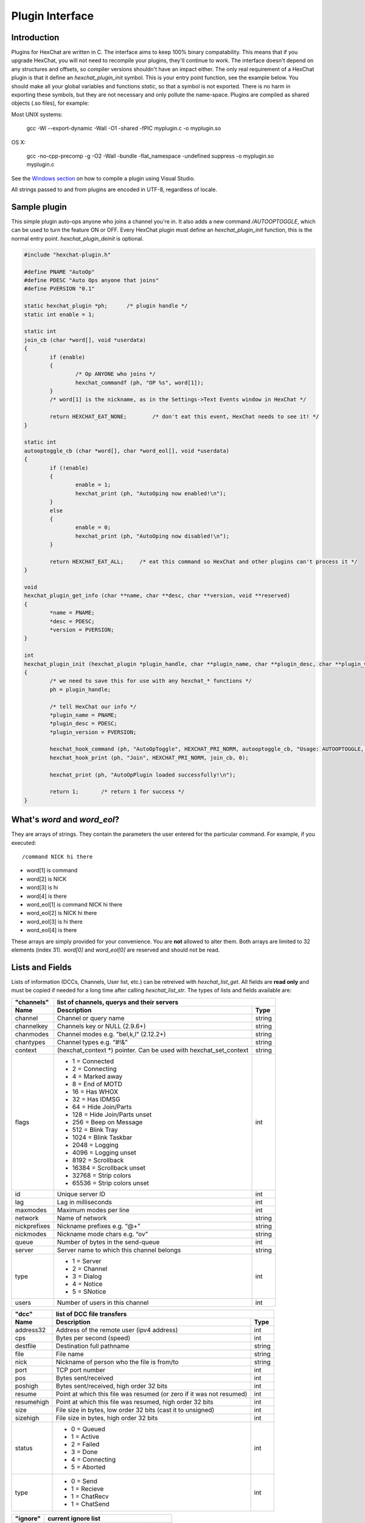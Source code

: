 Plugin Interface
================

.. default-domain:: c

Introduction
------------

Plugins for HexChat are written in C. The interface aims to keep 100%
binary compatability. This means that if you upgrade HexChat, you will
not need to recompile your plugins, they'll continue to work. The
interface doesn't depend on any structures and offsets, so compiler
versions shouldn't have an impact either. The only real requirement of a
HexChat plugin is that it define an *hexchat\_plugin\_init* symbol. This
is your entry point function, see the example below. You should make all
your global variables and functions *static*, so that a symbol is not
exported. There is no harm in exporting these symbols, but they are not
necessary and only pollute the name-space. Plugins are compiled as
shared objects (.so files), for example:

Most UNIX systems:

     gcc -Wl --export-dynamic -Wall -O1 -shared -fPIC myplugin.c -o myplugin.so

OS X:

     gcc -no-cpp-precomp -g -O2 -Wall -bundle -flat\_namespace -undefined suppress -o myplugin.so myplugin.c

See the `Windows section <plugins.html#plugins-on-windows-win32>`_ on how to compile a plugin using Visual Studio.

All strings passed to and from plugins are encoded in UTF-8, regardless
of locale.

Sample plugin
-------------

This simple plugin auto-ops anyone who joins a channel you're in. It
also adds a new command */AUTOOPTOGGLE*, which can be used to turn the
feature ON or OFF. Every HexChat plugin must define an
*hexchat\_plugin\_init* function, this is the normal entry point.
*hexchat\_plugin\_deinit* is optional.

.. code-block:: c

    #include "hexchat-plugin.h"

    #define PNAME "AutoOp"
    #define PDESC "Auto Ops anyone that joins"
    #define PVERSION "0.1"

    static hexchat_plugin *ph;      /* plugin handle */
    static int enable = 1;

    static int
    join_cb (char *word[], void *userdata)
    {
            if (enable)
            {
                    /* Op ANYONE who joins */
                    hexchat_commandf (ph, "OP %s", word[1]);
            }
            /* word[1] is the nickname, as in the Settings->Text Events window in HexChat */

            return HEXCHAT_EAT_NONE;        /* don't eat this event, HexChat needs to see it! */
    }

    static int
    autooptoggle_cb (char *word[], char *word_eol[], void *userdata)
    {
            if (!enable)
            {
                    enable = 1;
                    hexchat_print (ph, "AutoOping now enabled!\n");
            }
            else
            {
                    enable = 0;
                    hexchat_print (ph, "AutoOping now disabled!\n");
            }

            return HEXCHAT_EAT_ALL;     /* eat this command so HexChat and other plugins can't process it */
    }

    void
    hexchat_plugin_get_info (char **name, char **desc, char **version, void **reserved)
    {
            *name = PNAME;
            *desc = PDESC;
            *version = PVERSION;
    }

    int
    hexchat_plugin_init (hexchat_plugin *plugin_handle, char **plugin_name, char **plugin_desc, char **plugin_version, char *arg)
    {
            /* we need to save this for use with any hexchat_* functions */
            ph = plugin_handle;

            /* tell HexChat our info */
            *plugin_name = PNAME;
            *plugin_desc = PDESC;
            *plugin_version = PVERSION;

            hexchat_hook_command (ph, "AutoOpToggle", HEXCHAT_PRI_NORM, autooptoggle_cb, "Usage: AUTOOPTOGGLE, Turns OFF/ON Auto Oping", 0);
            hexchat_hook_print (ph, "Join", HEXCHAT_PRI_NORM, join_cb, 0);

            hexchat_print (ph, "AutoOpPlugin loaded successfully!\n");

            return 1;       /* return 1 for success */
    }

What's *word* and *word\_eol*?
------------------------------

They are arrays of strings. They contain the parameters the user entered
for the particular command. For example, if you executed::

    /command NICK hi there

- word[1] is command
- word[2] is NICK
- word[3] is hi
- word[4] is there

- word_eol[1] is command NICK hi there
- word_eol[2] is NICK hi there
- word_eol[3] is hi there
- word_eol[4] is there

These arrays are simply provided for your convenience. You are **not**
allowed to alter them. Both arrays are limited to 32 elements (index
31). *word[0]* and *word\_eol[0]* are reserved and should not be read.

Lists and Fields
----------------

Lists of information (DCCs, Channels, User list, etc.) can be retreived
with *hexchat\_list\_get*. All fields are **read only** and must be
copied if needed for a long time after calling *hexchat\_list\_str*. The
types of lists and fields available are:


+--------------+--------------------------------------------------------------------+--------+
| "channels"   | list of channels, querys and their servers                                  |
+--------------+--------------------------------------------------------------------+--------+
| Name         | Description                                                        | Type   |
+==============+====================================================================+========+
| channel      | Channel or query name                                              | string |
+--------------+--------------------------------------------------------------------+--------+
| channelkey   | Channels key or NULL (2.9.6+)                                      | string |
+--------------+--------------------------------------------------------------------+--------+
| chanmodes    | Channel modes e.g. "beI,k,l" (2.12.2+)                             | string |
+--------------+--------------------------------------------------------------------+--------+
| chantypes    | Channel types e.g. “#!&”                                           | string |
+--------------+--------------------------------------------------------------------+--------+
| context      | (hexchat_context \*) pointer. Can be used with hexchat_set_context | string |
+--------------+--------------------------------------------------------------------+--------+
| flags        | - 1 = Connected                                                    | int    |
|              | - 2 = Connecting                                                   |        |
|              | - 4 = Marked away                                                  |        |
|              | - 8 = End of MOTD                                                  |        |
|              | - 16 = Has WHOX                                                    |        |
|              | - 32 = Has IDMSG                                                   |        |
|              | - 64 = Hide Join/Parts                                             |        |
|              | - 128 = Hide Join/Parts unset                                      |        |
|              | - 256 = Beep on Message                                            |        |
|              | - 512 = Blink Tray                                                 |        |
|              | - 1024 = Blink Taskbar                                             |        |
|              | - 2048 = Logging                                                   |        |
|              | - 4096 = Logging unset                                             |        |
|              | - 8192 = Scrollback                                                |        |
|              | - 16384 = Scrollback unset                                         |        |
|              | - 32768 = Strip colors                                             |        |
|              | - 65536 = Strip colors unset                                       |        |
+--------------+--------------------------------------------------------------------+--------+
| id           | Unique server ID                                                   | int    |
+--------------+--------------------------------------------------------------------+--------+
| lag          | Lag in milliseconds                                                | int    |
+--------------+--------------------------------------------------------------------+--------+
| maxmodes     | Maximum modes per line                                             | int    |
+--------------+--------------------------------------------------------------------+--------+
| network      | Name of network                                                    | string |
+--------------+--------------------------------------------------------------------+--------+
| nickprefixes | Nickname prefixes e.g. “@+”                                        | string |
+--------------+--------------------------------------------------------------------+--------+
| nickmodes    | Nickname mode chars e.g. “ov”                                      | string |
+--------------+--------------------------------------------------------------------+--------+
| queue        | Number of bytes in the send-queue                                  | int    |
+--------------+--------------------------------------------------------------------+--------+
| server       | Server name to which this channel belongs                          | string |
+--------------+--------------------------------------------------------------------+--------+
| type         | - 1 = Server                                                       | int    |
|              | - 2 = Channel                                                      |        |
|              | - 3 = Dialog                                                       |        |
|              | - 4 = Notice                                                       |        |
|              | - 5 = SNotice                                                      |        |
+--------------+--------------------------------------------------------------------+--------+
| users        | Number of users in this channel                                    | int    |
+--------------+--------------------------------------------------------------------+--------+


+------------+----------------------------------------------------------------------+--------+
| "dcc"      | list of DCC file transfers                                                    |
+------------+----------------------------------------------------------------------+--------+
| Name       | Description                                                          | Type   |
+============+======================================================================+========+
| address32  | Address of the remote user (ipv4 address)                            | int    |
+------------+----------------------------------------------------------------------+--------+
| cps        | Bytes per second (speed)                                             | int    |
+------------+----------------------------------------------------------------------+--------+
| destfile   | Destination full pathname                                            | string |
+------------+----------------------------------------------------------------------+--------+
| file       | File name                                                            | string |
+------------+----------------------------------------------------------------------+--------+
| nick       | Nickname of person who the file is from/to                           | string |
+------------+----------------------------------------------------------------------+--------+
| port       | TCP port number                                                      | int    |
+------------+----------------------------------------------------------------------+--------+
| pos        | Bytes sent/received                                                  | int    |
+------------+----------------------------------------------------------------------+--------+
| poshigh    | Bytes sent/received, high order 32 bits                              | int    |
+------------+----------------------------------------------------------------------+--------+
| resume     | Point at which this file was resumed (or zero if it was not resumed) | int    |
+------------+----------------------------------------------------------------------+--------+
| resumehigh | Point at which this file was resumed, high order 32 bits             | int    |
+------------+----------------------------------------------------------------------+--------+
| size       | File size in bytes, low order 32 bits (cast it to unsigned)          | int    |
+------------+----------------------------------------------------------------------+--------+
| sizehigh   | File size in bytes, high order 32 bits                               | int    |
+------------+----------------------------------------------------------------------+--------+
| status     | - 0 = Queued                                                         | int    |
|            | - 1 = Active                                                         |        |
|            | - 2 = Failed                                                         |        |
|            | - 3 = Done                                                           |        |
|            | - 4 = Connecting                                                     |        |
|            | - 5 = Aborted                                                        |        |
+------------+----------------------------------------------------------------------+--------+
| type       | - 0 = Send                                                           | int    |
|            | - 1 = Recieve                                                        |        |
|            | - 1 = ChatRecv                                                       |        |
|            | - 1 = ChatSend                                                       |        |
+------------+----------------------------------------------------------------------+--------+


+----------+----------------------------------------------+--------+
| "ignore" | current ignore list                                   |
+----------+----------------------------------------------+--------+
| Name     | Description                                  | Type   |
+==========+==============================================+========+
| mask     | Ignore mask. .e.g. \*\!\*\@\*.aol.com        | string |
+----------+----------------------------------------------+--------+
| flags    | - 0 = Private                                | int    |
|          | - 1 = Notice                                 |        |
|          | - 2 = Channel                                |        |
|          | - 3 = CTCP                                   |        |
|          | - 4 = Invite                                 |        |
|          | - 5 = Unignore                               |        |
|          | - 6 = NoSave                                 |        |
|          | - 7 = DCC                                    |        |
+----------+----------------------------------------------+--------+


======== ================================================================== =======
"notify" list of people on notify
-------- --------------------------------------------------------------------------
Name     Description                                                        Type
======== ================================================================== =======
networks Networks to which this nick applies. Comma separated. May be NULL. string
nick     Nickname                                                           string
flags    Bit field of flags. 0=Is online.                                   int
on       Time when user came online.                                        time\_t
off      Time when user went offline.                                       time\_t
seen     Time when user the user was last verified still online.            time\_t
======== ================================================================== =======


Fields are only valid for the context when hexchat\_list\_get() was
called (i.e. you get information about the user ON THAT ONE SERVER
ONLY). You may cycle through the "channels" list to find notify
information for every server.


========== ============================================================================================ ========
"users"    list of users in the current channel
---------- -----------------------------------------------------------------------------------------------------
Name       Description                                                                                  Type
========== ============================================================================================ ========
account    Account name or NULL (2.9.6+)                                                                string
away       Away status (boolean)                                                                        int
lasttalk   Last time the user was seen talking                                                          time\_t
nick       Nick name                                                                                    string
host       Host name in the form: user\@host (or NULL if not known).                                    string
prefix     Prefix character, .e.g: @ or +. Points to a single char.                                     string
realname   Real name or NULL                                                                            string
selected   Selected status in the user list, only works for retrieving the user list of the focused tab int
========== ============================================================================================ ========


Example:

.. code-block:: c

    list = hexchat_list_get (ph, "dcc");

    if (list)
    {
            hexchat_print (ph, "--- DCC LIST ------------------\nFile  To/From   KB/s   Position\n");

            while (hexchat_list_next (ph, list))
            {
                    hexchat_printf (ph, "%6s %10s %.2f  %d\n",
                            hexchat_list_str (ph, list, "file"),
                            hexchat_list_str (ph, list, "nick"),
                            hexchat_list_int (ph, list, "cps") / 1024,
                            hexchat_list_int (ph, list, "pos"));
            }

            hexchat_list_free (ph, list);
    }

Plugins on Windows (Win32)
--------------------------

All you need is Visual Studio setup as explained in
`Building <http://docs.hexchat.org/en/latest/building.html>`_. Your best bet
is to use an existing plugin (such as the currently unused SASL plugin)
in the HexChat solution as a starting point. You should have the
following files:

- `hexchat-plugin.h <https://github.com/hexchat/hexchat/blob/master/src/common/hexchat-plugin.h>`_
  - main plugin header
- plugin.c - Your plugin, you need to write this one :)
- plugin.def - A simple text file containing the following:

.. code-block:: none

    EXPORTS
        hexchat_plugin_init
        hexchat_plugin_deinit
        hexchat_plugin_get_info

Leave out *hexchat\_plugin\_deinit* if you don't intend to define that
function. Then compile your plugin in Visual Studio as usual.

**Caveat:** plugins compiled on Win32 **must** have a global variable
called *ph*, which is the *plugin\_handle*, much like in the sample
plugin above.

Controlling the GUI
-------------------

A simple way to perform basic GUI functions is to use the */GUI*
command. You can execute this command through the input box, or by
calling *hexchat\_command (ph, "GUI .....");*.

- **GUI ATTACH:** Same function as "Attach Window" in the HexChat menu.
- **GUI DETACH:** Same function as "Detach Tab" in the HexChat menu.
- **GUI APPLY:** Similar to clicking OK in the settings window. Execute
  this after /SET to activate GUI changes.
- **GUI COLOR *n*:** Change the tab color of the current context, where
  *n* is a number from 0 to 3.
- **GUI FOCUS:** Focus the current window or tab.
- **GUI FLASH:** Flash the taskbar button. It will flash only if the
  window isn't focused and will stop when it is focused by the user.
- **GUI HIDE:** Hide the main HexChat window completely.
- **GUI ICONIFY:** Iconify (minimize to taskbar) the current HexChat
  window.
- **GUI MSGBOX *text*:** Displays a asynchronous message box with your text.
- **GUI SHOW:** Show the main HexChat window (if currently hidden).

You can add your own items to the menu bar. The menu command has this
syntax:

.. code-block:: none

    MENU [-eX] [-i<ICONFILE>] [-k<mod>,<key>] [-m] [-pX] [-rX,group] [-tX] {ADD|DEL} <path> [command] [unselect command]

For example:

.. code-block:: none

    MENU -p5 ADD FServe
    MENU ADD "FServe/Show File List" "fs list"
    MENU ADD FServe/-
    MENU -k4,101 -t1 ADD "FServe/Enabled" "fs on" "fs off"
    MENU -e0 ADD "FServe/Do Something" "fs action"

In the example above, it would be recommended to execute *MENU DEL
FServe* inside your *hexchat\_plugin\_deinit* function. The special item
with name "-" will add a separator line.

Parameters and flags:

- **-eX:** Set enable flag to X. -e0 for disable, -e1 for enable. This
  lets you create a disabled (shaded) item.
- **-iFILE:** Use an icon filename FILE. Not supported for toggles or
  radio items.
- **-k<mod>,<key>:** Specify a keyboard shortcut. "mod" is the modifier
  which is a bitwise OR of: 1-SHIFT 4- CTRL 8-ALT in decimal. "key" is
  the key value in decimal, e.g. -k5,101 would specify SHIFT-CTRL-E.
- **-m:** Specify that this label should be treated as Pango Markup
  language. Since forward slash ("/") is already used in menu paths,
  you should replace closing tags with an ASCII 003 instead e.g.:
  hexchat\_command (ph, "MENU -m ADD "<b>Bold Menu<03b>"");
- **-pX:** Specify a menu item's position number. e.g. -p5 will cause
  the item to be inserted in the 5th place. If the position is a
  negative number, it will be used as an offset from the
  bottom/right-most item.
- **-rX,group:** Specify a radio menu item, with initial state X and a
  group name. The group name should be the exact label of another menu
  item (without the path) that this item will be grouped with. For
  radio items, only a select command will be executed (no unselect
  command).
- **-tX:** Specify a toggle menu item with an initial state. -t0 for an
  "unticked" item and -t1 for a "ticked" item.

If you want to change an item's toggle state or enabled flag, just *ADD*
an item with exactly the same name and command and specify the *-tX -eX*
parameters you need.

It's also possible to add items to HexChat's existing menus, for
example:

.. code-block:: none

    MENU ADD "Settings/Sub Menu"
    MENU -t0 ADD "Settings/Sub Menu/My Setting" myseton mysetoff

However, internal names and layouts of HexChat's menu may change in the
future, so use at own risk.

Here is an example of Radio items:

.. code-block:: none

    MENU ADD "Language"
    MENU -r1,"English" ADD "Language/English" cmd1
    MENU -r0,"English" ADD "Language/Spanish" cmd2
    MENU -r0,"English" ADD "Language/German" cmd3

You can also change menus other than the main one (i.e popup menus).
Currently they are:

============ ============================================================
Root Name    Menu
============ ============================================================
$TAB         Tab menu (right click a channel/query tab or treeview row)
$TRAY        System Tray menu
$URL         URL link menu
$NICK        Userlist nick-name popup menu
$CHAN        Menu when clicking a channel in the text area
============ ============================================================

Example:

.. code-block:: none

    MENU -p0 ADD "$TAB/Cycle Channel" cycle

You can manipulate HexChat's system tray icon using the */TRAY* command:

.. code-block:: none

    Usage:
    TRAY -f <timeout> <file1> [<file2>] Flash tray between two icons. Leave off file2 to use default HexChat icon.
    TRAY -f <filename>                  Set tray to a fixed icon.
    TRAY -i <number>                    Flash tray with an internal icon.
    TRAY -t <text>                      Set the tray tooltip.
    TRAY -b <title> <text>              Set the tray balloon.

Icon numbers:

-  2: Message
-  5: Highlight
-  8: Private
-  11:File

For tray balloons on Linux, you'll need libnotify.

Filenames can be *ICO* or *PNG* format. *PNG* format is supported on
Linux/BSD and Windows XP. Set a timeout of -1 to use HexChat's default.

Handling UTF-8/Unicode strings
------------------------------

The HexChat plugin API specifies that strings passed to and from HexChat
must be encoded in UTF-8.

What does this mean for the plugin programmer? You just have to be a
little careful when passing strings obtained from IRC to system calls.
For example, if you're writing a file-server bot, someone might message
you a filename. Can you pass this filename directly to open()? Maybe! If
you're lazy... The correct thing to do is to convert the string to
"system locale encoding", otherwise your plugin will fail on non-ascii
characters.

Here are examples on how to do this conversion on Unix and Windows. In
this example, someone will CTCP you the message "SHOWFILE <filename>".

.. code-block:: c

    static int
    ctcp_cb (char *word[], char *word_eol[], void *userdata)
    {
            if(strcmp(word[1], "SHOWFILE") == 0)
            {
                    get_file_name (nick, word[2]);
            }

            return HEXCHAT_EAT_HEXCHAT;
    }

    static void
    get_file_name (char *nick, char *fname)
    {
            char buf[256];
            FILE *fp;

            /* the fname is in UTF-8, because it came from the HexChat API */

    #ifdef _WIN32

            wchar_t wide_name[MAX_PATH];

            /* convert UTF-8 to WIDECHARs (aka UTF-16LE) */
            if (MultiByteToWideChar (CP_UTF8, 0, fname, -1, wide_name, MAX_PATH) < 1)
            {
                    return;
            }

            /* now we have WIDECHARs, so we can _wopen() or CreateFileW(). */
            /* _wfopen actually requires NT4, Win2000, XP or newer. */
            fp = _wfopen (wide_name, "r");

    #else

            char *loc_name;

            /* convert UTF-8 to System Encoding */
            loc_name = g_filename_from_utf8 (fname, -1, 0, 0, 0);
            if(!loc_name)
            {
                    return;
            }

            /* now open using the system's encoding */
            fp = fopen (loc_name, "r");
            g_free (loc_name);

    #endif

            if (fp)
            {
                    while (fgets (buf, sizeof (buf), fp))
                    {
                            /* send every line to the user that requested it */
                            hexchat_commandf (ph, "QUOTE NOTICE %s :%s", nick, buf);
                    }
                    fclose (fp);
            }
    }

Types and Constants
-------------------

.. type:: hexchat_plugin
          hexchat_list
          hexchat_hook
          hexchat_context
          hexchat_event_attrs


.. var:: HEXCHAT_PRI_HIGHEST
         HEXCHAT_PRI_HIGH
         HEXCHAT_PRI_NORM
         HEXCHAT_PRI_LOW
         HEXCHAT_PRI_LOWEST

.. var:: HEXCHAT_EAT_NONE
         HEXCHAT_EAT_XCHAT
         HEXCHAT_EAT_PLUGIN
         HEXCHAT_EAT_ALL

.. var:: HEXCHAT_FD_READ
         HEXCHAT_FD_WRITE
         HEXCHAT_FD_EXCEPTION
         HEXCHAT_FD_NOTSOCKET


Functions
---------

General Functions
'''''''''''''''''

.. function:: void hexchat_command (hexchat_plugin *ph, const char *command)

    Executes a command as if it were typed in HexChat's input box.

    :param ph: Plugin handle (as given to `hexchat_plugin_init`).
    :param command: Command to execute, without the forward slash "/".


.. function:: void hexchat_commandf (hexchat_plugin *ph, const char *format, ...)

    Executes a command as if it were typed in HexChat's
    input box and provides string formatting like `printf`.

    :param ph: Plugin handle (as given to `hexchat_plugin_init`).
    :param format: The format string.


.. function:: void hexchat_print (hexchat_plugin *ph, const char *text)

    Prints some text to the current tab/window.

    :param ph: Plugin handle (as given to `hexchat_plugin_init`).
    :param text: Text to print. May contain mIRC color codes.


.. function:: void hexchat_printf (hexchat_plugin *ph, const char *format, ...)

    Prints some text to the current tab/window and provides formatting like `printf`.

    :param ph: Plugin handle (as given to `hexchat_plugin_init`).
    :param format: The format string.


.. function:: int hexchat_emit_print (hexchat_plugin *ph, const char *event_name, ...)

    Generates a print event. This can be any event found in
    the :menuselection:`Settings --> Text Events` window. The vararg parameter
    list **must** always be NULL terminated. Special care should be taken
    when calling this function inside a print callback (from
    :func:`hexchat_hook_print`), as not to cause endless recursion.


    :param ph: Plugin handle (as given to `hexchat_plugin_init`).
    :param event_name: Text event to print.

    :returns: 0 on Failure, 1 on Success

    **Example:**

    .. code-block:: c

        hexchat_emit_print (ph, "Channel Message", "John", "Hi there", "@", NULL);


.. function:: int hexchat_emit_print_attrs (hexchat_plugin *ph, hexchat_event_attrs *attrs, const char *event_name, ...)

    Generates a print event. This is the same as
    :func:`hexchat_emit_print` but it passes an :type:`hexchat_event_attrs *`
    to hexchat with the print attributes.


    :param ph: Plugin handle (as given to `hexchat_plugin_init`).
    :param attrs: Print attributes. This should be obtained with :func:`hexchat_event_attrs_create` and freed with :func:`hexchat_event_attrs_free`.
    :param event_name: Text event to print.

    :returns: 0 on Failure, 1 on Success

    .. versionadded:: 2.9.6

    **Example:**

    .. code-block:: c

        hexchat_event_attrs *attrs;

        attrs = hexchat_event_attrs_create (ph);
        attrs->server_time_utc = 1342224702;
        hexchat_emit_print (ph, attrs, "Channel Message", "John", "Hi there", "@", NULL);
        hexchat_event_attrs_free (ph, attrs);

.. function:: void hexchat_send_modes (hexchat_plugin *ph, const char *targets[], int ntargets, \
                                        int modes_per_line, char sign, char mode)

    Sends a number of channel mode changes to the current
    channel. For example, you can Op a whole group of people in one go. It
    may send multiple MODE lines if the request doesn't fit on one. Pass 0
    for *modes_per_line* to use the current server's maximum possible.
    This function should only be called while in a channel context.

    :param ph: Plugin handle (as given to `hexchat_plugin_init`).
    :param targets: Array of targets (strings). The names of people whom the action will be performed on.
    :param ntargets: Number of elements in the array given.
    :param modes_per_line: Maximum modes to send per line.
    :param sign: Mode sign, '-' or '+'.
    :param mode: Mode char, e.g. 'o' for Ops.

    **Example:** (Ops the three names given)

    .. code-block:: c

        const char *names_to_Op[] = {"John", "Jack", "Jill"};
        hexchat_send_modes (ph, names_to_Op, 3, 0, '+', 'o');


.. function:: int hexchat_nickcmp (hexchat_plugin *ph, const char *s1, const char *s2)

    Performs a nick name comparision, based on the current
    server connection. This might be an RFC1459 compliant string compare, or
    plain ascii (in the case of DALNet). Use this to compare channels and
    nicknames. The function works the same way as `strcasecmp`.

    :param ph: Plugin handle (as given to `hexchat_plugin_init`).
    :param s1: String to compare.
    :param s2: String to compare *s1* to.

    **Quote from RFC1459:** >Because of IRC's scandanavian origin, the
    characters {}\| are considered to be the lower case equivalents of the
    characters [], respectively. This is a critical issue when determining
    the equivalence of two nicknames.

    :returns: An integer less than, equal to, or greater than zero if
        *s1* is found, respectively, to be less than, to match, or be greater than *s2*.

.. function:: char* hexchat_strip (hexchat_plugin *ph, const char *str, int len, int flags)

    Strips mIRC color codes and/or text attributes (bold,
    underlined etc) from the given string and returns a newly allocated
    string.

    :param ph: Plugin handle (as given to `hexchat_plugin_init`).
    :param str: String to strip.
    :param len: Length of the string (or -1 for NULL terminated).
    :param flags: Bit-field of flags:
                  - 0: Strip mIRC colors.
                  - 1: Strip text attributes.

    :returns: A newly allocated string or NULL for failure. You must free this string with :func:`hexchat_free`.

    **Example:**

    .. code-block:: c

        {
            char *new_text;

            /* strip both colors and attributes by using the 0 and 1 bits (1 BITWISE-OR 2) */
            new_text = hexchat_strip (ph, "\00312Blue\003 \002Bold!\002", -1, 1 | 2);

            if (new_text)
            {
                    /* new_text should now contain only "Blue Bold!" */
                    hexchat_printf (ph, "%s\n", new_text);
                    hexchat_free (ph, new_text);
            }
        }


.. function:: void hexchat_free (hexchat_plugin *ph, void *ptr)

    Frees a string returned by **hexchat\_\*** functions.
    Currently only used to free strings from :func:`hexchat_strip`.

    :param ph: Plugin handle (as given to `hexchat_plugin_init`).
    :param ptr: Pointer to free.


.. function:: hexchat_event_attrs *hexchat_event_attrs_create (hexchat_plugin *ph)

    Allocates a new :type:`hexchat_event_attrs`. The attributes are initially
    marked as unused.

    :returns: A pointer to the allocated :type:`hexchat_event_attrs`. Should be freed by :func:`hexchat_event_attrs_free`.

    .. versionadded:: 2.9.6

.. function:: void hexchat_event_attrs_free (hexchat_plugin *ph, hexchat_event_attrs *attrs)

    Frees an :type:`hexchat_event_attrs`.

    :param attrs: Attributes previously allocated by :func:`hexchat_event_attrs_create`.

    .. versionadded:: 2.9.6


Getting Information
'''''''''''''''''''

.. function:: const char* hexchat_get_info (hexchat_plugin *ph, const char *id)

    Returns information based on your current context.

    :param ph: Plugin handle (as given to `hexchat_plugin_init`).
    :param id: ID of the information you want. List of ID's(case sensitive):

        - **away:** away reason or NULL if you are not away.
        - **channel:** current channel name.
        - **charset:** character-set used in the current context.
        - **configdir:** HexChat config directory, e.g.:
          ``/home/user/.config/hexchat``. This string is encoded in UTF-8.
        - **event\_text <name>:** text event format string for *name*.
        - **gtkwin\_ptr:** (GtkWindow \*).
        - **host:** real hostname of the server you connected to.
        - **inputbox:** the input-box contents, what the user has typed.
        - **libdirfs:** library directory. e.g. /usr/lib/hexchat. The same
          directory used for auto-loading plugins. This string isn't
          necessarily UTF-8, but local file system encoding.
        - **modes:** channel modes, if known, or NULL.
        - **network:** current network name or NULL.
        - **nick:** your current nick name.
        - **nickserv:** nickserv password for this network or NULL.
        - **server:** current server name (what the server claims to be).
          NULL if you are not connected.
        - **topic:** current channel topic.
        - **version:** HexChat version number.
        - **win\_ptr:** native window pointer. Unix: (GtkWindow \*) Win32: HWND.
        - **win\_status:** window status: "active", "hidden" or "normal".

    :returns: A string of the requested information, or NULL. This string
        must not be freed and must be copied if needed after the call to :func:`hexchat_get_info`.


.. function:: int hexchat_get_prefs (hexchat_plugin *ph, const char *name, \
                                     const char **string, int *integer)

    Provides HexChat's setting information (that which is
    available through the :command:`/SET` command). A few extra bits of information
    are available that don't appear in the :command:`/SET` list, currently they are:

        - **state\_cursor:** Current input box cursor position (characters, not bytes).
        - **id:** Unique server id

    :param ph: Plugin handle (as given to `hexchat_plugin_init`).
    :param name: Setting name required.
    :param string: Pointer-pointer which to set.
    :param integer: Pointer to an integer to set, if setting is a boolean or integer type.

    :returns:
        - 0: Failed.
        - 1: Returned a string.
        - 2: Returned an integer.
        - 3: Returned a boolean.

    **Example:**

    .. code-block:: c

        {
            int i;
            const char *str;

            if (hexchat_get_prefs (ph, "irc_nick1", &amp;str, &amp;i) == 1)
            {
                    hexchat_printf (ph, "Current nickname setting: %s\n", str);
            }
        }


.. function:: hexchat_list* hexchat_list_get (hexchat_plugin *ph, const char *name)

    Retreives lists of information.

    :param name: Name from the `List and Fields Table <plugins.html#lists-and-fields>`_
    :returns: hexchat_list to be used by the following functions.


.. function:: const char* const* hexchat_list_fields (hexchat_plugin *ph, const char *name)

    Lists fields in a given list.

    :param name: Name from the `List and Fields Table <plugins.html#lists-and-fields>`_


.. function:: int hexchat_list_next (hexchat_plugin *ph, hexchat_list *xlist)

    Selects the next list item in a list.

    :param xlist: :type:`hexchat_list` returned by :func:`hexchat_list_get`


.. function:: const char* hexchat_list_str (hexchat_plugin *ph, hexchat_list *xlist, const char *name)

    Gets a string field from a list.

    :param name: Name from the `List and Fields Table <plugins.html#lists-and-fields>`_
    :param xlist: :type:`hexchat_list` returned by :func:`hexchat_list_get`


.. function:: int hexchat_list_int (hexchat_plugin *ph, hexchat_list *xlist, const char *name)

    Gets a int field from a list.

    :param name: Name from the `List and Fields Table <plugins.html#lists-and-fields>`_
    :param xlist: :type:`hexchat_list` returned by :func:`hexchat_list_get`


.. function:: time_t hexchat_list_time (hexchat_plugin *ph, hexchat_list *xlist, const char *name)

    Gets a time field from a list.

    :param name: Name from the `List and Fields Table <plugins.html#lists-and-fields>`_
    :param xlist: :type:`hexchat_list` returned by :func:`hexchat_list_get`

.. function:: void hexchat_list_free (hexchat_plugin *ph, hexchat_list *xlist)

    Frees a list.

    :param xlist: :type:`hexchat_list` returned by :func:`hexchat_list_get`


Hook Functions
''''''''''''''

.. function:: hexchat_hook* hexchat_hook_command (hexchat_plugin *ph, const char *name, int pri, \
                                                  int (*callb) (char *word[], char *word_eol[], void *user_data), \
                                                  const char *help_text, void *userdata)

    Adds a new :command:`/command`. This allows your program to
    handle commands entered at the input box. To capture text without a "/"
    at the start (non-commands), you may hook a special name of "". i.e
    **hexchat_hook_command(ph, "", ...)**.

    Commands hooked that begin with a period ('.') will be hidden in :command:`/HELP` and :command:`/HELP -l`.

    :param ph: Plugin handle (as given to `hexchat_plugin_init`).
    :param name: Name of the command (without the forward slash).
    :param pri: Priority of this command. Use :data:`HEXCHAT_PRI_NORM`.
    :param callb: Callback function. This will be called when the user executes the given command name.
    :param help_text: String of text to display when the user executes :command:`/HELP` for this command. May be NULL if you're lazy.
    :param userdata: Pointer passed to the callback function.

    :returns: Pointer to the hook. Can be passed to :func:`hexchat_unhook`.

    **Example:**

    .. code-block:: c

        static int
        onotice_cb (char *word[], char *word_eol[], void *userdata)
        {
            if (word_eol[2][0] == 0)
            {
                    hexchat_printf (ph, "Second arg must be the message!\n");
                    return HEXCHAT_EAT_ALL;
            }

            hexchat_commandf (ph, "NOTICE @%s :%s", hexchat_get_info (ph, "channel"), word_eol[2]);
            return HEXCHAT_EAT_ALL;
        }

        hexchat_hook_command (ph, "ONOTICE", HEXCHAT_PRI_NORM, onotice_cb, "Usage: ONOTICE <message> Sends a notice to all ops", NULL);


.. function:: hexchat_hook* hexchat_hook_fd (hexchat_plugin *ph, int fd, int flags, \
                                             int (*callb) (int fd, int flags, void *user_data), void *userdata)

    Hooks a socket or file descriptor. WIN32: Passing a
    pipe from MSVCR71, MSVCR80 or other variations is not supported at this
    time.

    :param ph: Plugin handle (as given to *hexchat\_plugin\_init ()*).
    :param fd: The file descriptor or socket.
    :param flags: One or more of `HEXCHAT_FD_\* constants <plugins.html#types-and-constants>`_ tells HexChat that the
                  provided *fd* is not a socket, but an "MSVCRT.DLL" pipe.
    :param callb: Callback function. This will be called when the socket is
                  available for reading/writing or exception (depending on your chosen *flags*)
    :param userdata: Pointer passed to the callback function.

    :returns: Pointer to the hook. Can be passed to :func:`hexchat_unhook`.


.. function:: hexchat_hook* hexchat_hook_print (hexchat_plugin *ph, const char *name, int pri, \
                                                int (*callb) (char *word[], void *user_data), void *userdata)

    Registers a function to trap any print events. The
    event names may be any available in the :menuselection:`Settings --> Text Events` window.
    There are also some extra "special" events you may hook using this
    function. Currently they are:

    - "Open Context": Called when a new hexchat\_context is created.
    - "Close Context": Called when a hexchat\_context pointer is closed.
    - "Focus Tab": Called when a tab is brought to front.
    - "Focus Window": Called a toplevel window is focused, or the main
       tab-window is focused by the window manager.
    - "DCC Chat Text": Called when some text from a DCC Chat arrives. It
      provides these elements in the *word[]* array:

        .. code-block:: c

            word[1] Address
            word[2] Port
            word[3] Nick
            word[4] The Message

    - "Key Press": Called when some keys are pressed in the input box. It
      provides these elements in the *word[]* array:

        .. code-block:: c

             word[1] Key Value
             word[2] State Bitfield (shift, capslock, alt)
             word[3] String version of the key
             word[4] Length of the string (may be 0 for unprintable keys)

    :param ph: Plugin handle (as given to `hexchat_plugin_init`).
    :param name: Name of the print event (as in *Text Events* window).
    :param pri: Priority of this command. Use :data:`HEXCHAT_PRI_NORM`.
    :param callb: Callback function. This will be called when this event name is printed.
    :param userdata: Pointer passed to the callback function.

    :returns: Pointer to the hook. Can be passed to :func:`hexchat_unhook`.

    **Example:**

    .. code-block:: c

        static int
        youpart_cb (char *word[], void *userdata)
        {
            hexchat_printf (ph, "You have left channel %s\n", word[3]);
            return HEXCHAT_EAT_HEXCHAT;     /* don't let HexChat do its normal printing */
        }

        hexchat_hook_print (ph, "You Part", HEXCHAT_PRI_NORM, youpart_cb, NULL);

.. function:: hexchat_hook* hexchat_hook_print_attrs (hexchat_plugin *ph, const char *name, int pri, \
                                                      int (*callb) (char *word[], hexchat_event_attrs *attrs, void *user_data), \
                                                      void *userdata)

    Registers a function to trap any print events. This is the same as
    :func:`hexchat_hook_print` but the callback receives an
    :type:`hexchat_event_attrs *` with attributes related to the print event.

    :param ph: Plugin handle (as given to `hexchat_plugin_init`).
    :param name: Name of the print event (as in *Text Events* window).
    :param pri: Priority of this command. Use :data:`HEXCHAT_PRI_NORM`.
    :param callb: Callback function. This will be called when this event name is printed.
    :param userdata: Pointer passed to the callback function.

    :returns: Pointer to the hook. Can be passed to :func:`hexchat_unhook`.

    .. versionadded:: 2.9.6


.. function:: hexchat_hook* hexchat_hook_server (hexchat_plugin *ph, const char *name, int pri, \
                                                 int (*callb) (char *word[], char *word_eol[], void *user_data), void *userdata)

    Registers a function to be called when a certain server
    event occurs. You can use this to trap *PRIVMSG*, *NOTICE*, *PART*, a
    server numeric, etc. If you want to hook every line that comes from the
    IRC server, you may use the special name of *RAW LINE*.


    :param ph: Plugin handle (as given to `hexchat_plugin_init`).
    :param name: Name of the server event.
    :param pri: Priority of this command. Use :data:`HEXCHAT_PRI_NORM`.
    :param callb: Callback function. This will be called when this event is received from the server.
    :param userdata: Pointer passed to the callback function.

    :returns: Pointer to the hook. Can be passed to :func:`hexchat_unhook`.

    **Example:**

    .. code-block:: c

        static int
        kick_cb (char *word[], char *word_eol[], void *userdata)
        {
            hexchat_printf (ph, "%s was kicked from %s (reason=%s)\n", word[4], word[3], word_eol[5]);
            return HEXCHAT_EAT_NONE;        /* don't eat this event, let other plugins and HexChat see it too */
        }

        hexchat_hook_server (ph, "KICK", HEXCHAT_PRI_NORM, kick_cb, NULL);


.. function:: hexchat_hook* hexchat_hook_server_attrs (hexchat_plugin *ph, const char *name, int pri, \
                                                       int (*callb) (char *word[], char *word_eol[], \
                                                       hexchat_event_attrs *attrs, void *user_data), void *userdata)

    Registers a function to be called when a certain server
    event occurs. This is the same as
    :func:`hexchat_hook_server` but the callback receives an
    :type:`hexchat_event_attrs *` with attributes related to the server event.


    :param ph: Plugin handle (as given to `hexchat_plugin_init`).
    :param name: Name of the server event.
    :param pri: Priority of this command. Use :data:`HEXCHAT_PRI_NORM`.
    :param callb: Callback function. This will be called when this event is received from the server.
    :param userdata: Pointer passed to the callback function.

    :returns: Pointer to the hook. Can be passed to :func:`hexchat_unhook`.

    .. versionadded:: 2.9.6

.. function:: hexchat_hook *hexchat_hook_timer (hexchat_plugin *ph, int timeout, \
                                                int (*callb) (void *user_data), void *userdata)

    Registers a function to be called every "timeout" milliseconds.

    :param ph: Plugin handle (as given to `hexchat_plugin_init`).
    :param timeout: Timeout in milliseconds (1000 is 1 second).
    :param callb: Callback function. This will be called every "timeout" milliseconds.
    :param userdata: Pointer passed to the callback function.

    :returns: Pointer to the hook. Can be passed to :func:`hexchat_unhook`.

    **Example:**

    .. code-block:: c

        static hexchat_hook *myhook;

        static int
        stop_cb (char *word[], char *word_eol[], void *userdata)
        {
            if (myhook != NULL)
            {
                    hexchat_unhook (ph, myhook);
                    myhook = NULL;
                    hexchat_print (ph, "Timeout removed!\n");
            }

            return HEXCHAT_EAT_ALL;
        }

        static int
        timeout_cb (void *userdata)
        {
            hexchat_print (ph, "Annoying message every 5 seconds! Type /STOP to stop it.\n");
            return 1;       /* return 1 to keep the timeout going */
        }

        myhook = hexchat_hook_timer (ph, 5000, timeout_cb, NULL);
        hexchat_hook_command (ph, "STOP", HEXCHAT_PRI_NORM, stop_cb, NULL, NULL);

.. function:: void* hexchat_unhook (hexchat_plugin *ph, hexchat_hook *hook)

    Unhooks any hook registered with **hexchat\_hook\_print/server/timer/command**. When plugins are unloaded,
    all of its hooks are automatically removed, so you don't need to call
    this within your `hexchat_plugin_deinit` function.

    :param ph: Plugin handle (as given to `hexchat_plugin_init`).
    :param hook: Pointer to the hook, as returned by **hexchat\_hook\_\***.

    :returns: The userdata you originally gave to **hexchat\_hook\_\***.


Context Functions
'''''''''''''''''

.. function:: hexchat_context* hexchat_find_context(hexchat_plugin *ph, const char *servname, const char *channel)

    Finds a context based on a channel and servername. If
    *servname* is NULL, it finds any channel (or query) by the given name.
    If *channel* is NULL, it finds the front-most tab/window of the given
    *servname*. If NULL is given for both arguments, the currently focused
    tab/window will be returned.

    :param ph: Plugin handle (as given to `hexchat_plugin_init`).
    :param servname: Server name or NULL.
    :param channel: Channel name or NULL.

    :returns: Context pointer (for use with :func:`hexchat_set_context`) or NULL.


.. function:: hexchat_context* hexchat_get_context (hexchat_plugin *ph)

    Returns the current context for your plugin. You can
    use this later with :func:`hexchat_set_context`.

    :param ph: Plugin handle (as given to `hexchat_plugin_init`).

    :returns: Context pointer (for use with :func:`hexchat_set_context`).


.. function:: int hexchat_set_context (hexchat_plugin *ph, hexchat_context *ctx)

    Changes your current context to the one given.

    :param ph: Plugin handle (as given to `hexchat_plugin_init`).
    :param ctx: Context to change to (obtained with :func:`hexchat_get_context` or :func:`hexchat_find_context`).

    :returns:
        - 1: Success.
        - 0: Failure.


Plugin Preferences
''''''''''''''''''

.. function:: int hexchat_pluginpref_set_str (hexchat_plugin *ph, const char *var, const char *value)

    Saves a plugin-specific setting with string value to a plugin-specific config file.

    :param ph: Plugin handle (as given to `hexchat_plugin_init`).
    :param var: Name of the setting to save.
    :param value: String value of the the setting.

    :returns:
        - 1: Success.
        - 0: Failure.

    **Example:**

    .. code-block:: c

        int
        hexchat_plugin_init (hexchat_plugin *plugin_handle, char **plugin_name, char **plugin_desc, char **plugin_version, char *arg)
        {
            ph = plugin_handle;
            *plugin_name = "Tester Thingie";
            *plugin_desc = "Testing stuff";
            *plugin_version = "1.0";

            hexchat_pluginpref_set_str (ph, "myvar1", "I want to save this string!");
            hexchat_pluginpref_set_str (ph, "myvar2", "This is important, too.");

            return 1;       /* return 1 for success */
        }

    In the example above, the settings will be saved to the
    plugin\_tester\_thingie.conf file, and its content will be: >myvar1 = I
    want to save this string!
    myvar2 = This is important, too.

    You should never need to edit this file manually.


.. function:: int hexchat_pluginpref_get_str (hexchat_plugin *ph, const char *var, char *dest)

    Loads a plugin-specific setting with string value from a plugin-specific config file.

    :param ph: Plugin handle (as given to `hexchat_plugin_init`).
    :param var: Name of the setting to load.
    :param dest: Array to save the loaded setting's string value to.

    :returns:
        - 1: Success.
        - 0: Failure.


.. function:: int hexchat_pluginpref_set_int (hexchat_plugin *ph, const char *var, int value)

    Saves a plugin-specific setting with decimal value to a plugin-specific config file.

    :param ph: Plugin handle (as given to `hexchat_plugin_init`).
    :param var: Name of the setting to save.
    :param value: Decimal value of the the setting.

    :returns:
        - 1: Success.
        - 0: Failure.

    **Example:**

    .. code-block:: c

        static int
        saveint_cb (char *word[], char *word_eol[], void *user_data)
        {
            int buffer = atoi (word[2]);

            if (buffer > 0 && buffer < INT_MAX)
            {
                    if (hexchat_pluginpref_set_int (ph, "myint1", buffer))
                    {
                            hexchat_printf (ph, "Setting successfully saved!\n");
                    }
                    else
                    {
                            hexchat_printf (ph, "Error while saving!\n");
                    }
            }
            else
            {
                    hexchat_printf (ph, "Invalid input!\n");
            }

            return HEXCHAT_EAT_HEXCHAT;
        }

    You only need such complex checks if you're saving user input, which can
    be non-numeric.


.. function:: int hexchat_pluginpref_get_int (hexchat_plugin *ph, const char *var)

    Loads a plugin-specific setting with decimal value from a plugin-specific config file.

    :param ph: Plugin handle (as given to `hexchat_plugin_init`).
    :param var: Name of the setting to load.

    :returns: The decimal value of the requested setting upon success, -1 for failure.


.. function:: int hexchat_pluginpref_delete (hexchat_plugin *ph, const char *var)

    Deletes a plugin-specific setting from a plugin-specific config file.

    :param ph: Plugin handle (as given to `hexchat_plugin_init`).
    :param var: Name of the setting to delete.

    :returns:
        - 1: Success.
        - 0: Failure.

    If the given setting didn't exist, it also returns 1, so 1 only
    indicates that the setting won't exist after the call.


.. function:: int hexchat_pluginpref_list (hexchat_plugin *ph, char *dest)

    Builds a comma-separated list of the currently saved
    settings from a plugin-specific config file.

    :param ph: Plugin handle (as given to `hexchat_plugin_init`).
    :param dest: Array of size 4096 to save the list to.

    :returns:
        - 1: Success.
        - 0: Failure (nonexistent, empty or inaccessible config file).

    **Example:**

    .. code-block:: c

        static void
        list_settings ()
        {
            char list[4096];
            char buffer[512];
            char *token;

            hexchat_pluginpref_list (ph, list);
            hexchat_printf (ph, "Current Settings:\n");
            token = strtok (list, ",");

            while (token != NULL)
            {
                    hexchat_pluginpref_get_str (ph, token, buffer);
                    hexchat_printf (ph, "%s: %s\n", token, buffer);
                    token = strtok (NULL, ",");
            }
        }

    In the example above we query the list of currently stored settings,
    then print them one by one with their respective values. We always use
    *hexchat\_pluginpref\_get\_str ()*, and that's because we can read an
    integer as string (but not vice versa).

Plugin GUI
''''''''''

.. function:: void* hexchat_plugingui_add (hexchat_plugin *ph, const char *filename, const char *name, \
                    const char *desc, const char *version, char *reserved)

    Adds a fake plugin to the GUI in :menuselection:`Window --> Plugins and Scripts`.
    This does not need to be done for your actual plugin and is only used for interfaces
    to other languages like our python plugin.

    :returns: Handle to be used with :func:`hexchat_plugingui_remove`

.. function:: void hexchat_plugingui_remove (hexchat_plugin *ph, void *handle)

    Removes the fake plugin from the GUI. Again not to be used to remove your own plugin.

    :param handle: Handle returned by :func:`hexchat_plugingui_add`

